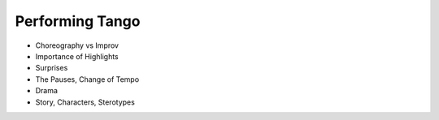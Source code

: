 ==================
Performing Tango
==================

- Choreography vs Improv
- Importance of Highlights
- Surprises
- The Pauses, Change of Tempo
- Drama
- Story, Characters, Sterotypes
